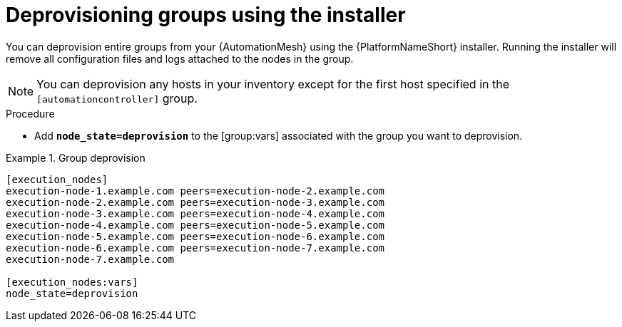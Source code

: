 :_mod-docs-content-type: PROCEDURE



[id="proc-deprovisioning-groups"]

= Deprovisioning groups using the installer


[role="_abstract"]
You can deprovision entire groups from your {AutomationMesh} using the {PlatformNameShort} installer. Running the installer will remove all configuration files and logs attached to the nodes in the group.

[NOTE]
====
You can deprovision any hosts in your inventory except for the first host specified in the `[automationcontroller]` group.
====


.Procedure

* Add `*node_state=deprovision*` to the [group:vars] associated with the group you want to deprovision.

.Group deprovision
[example]
====
----
[execution_nodes]
execution-node-1.example.com peers=execution-node-2.example.com
execution-node-2.example.com peers=execution-node-3.example.com
execution-node-3.example.com peers=execution-node-4.example.com
execution-node-4.example.com peers=execution-node-5.example.com
execution-node-5.example.com peers=execution-node-6.example.com
execution-node-6.example.com peers=execution-node-7.example.com
execution-node-7.example.com

[execution_nodes:vars]
node_state=deprovision
----
====